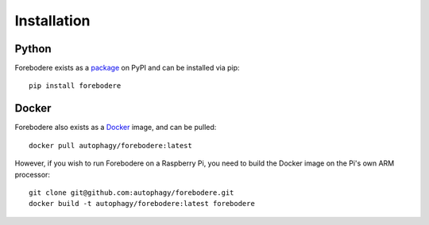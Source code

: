 ============
Installation
============

Python
======

Forebodere exists as a package_ on PyPI and can be installed via pip::

    pip install forebodere

Docker
======

Forebodere also exists as a Docker_ image, and can be pulled::

    docker pull autophagy/forebodere:latest

However, if you wish to run Forebodere on a Raspberry Pi, you need to build
the Docker image on the Pi's own ARM processor::

    git clone git@github.com:autophagy/forebodere.git
    docker build -t autophagy/forebodere:latest forebodere


.. _package: https://pypi.org/project/forebodere/
.. _Docker: https://hub.docker.com/r/autophagy/forebodere/
